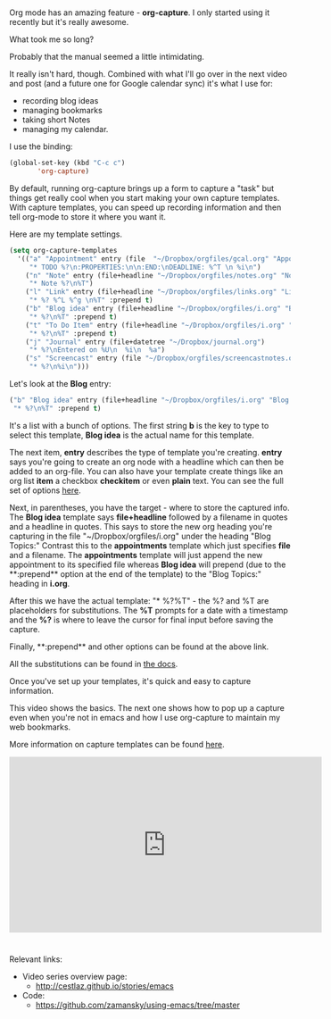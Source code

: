 #+BEGIN_COMMENT
.. title: Using Emacs - 23 - Org Capture 1
.. slug: using-emacs-23-capture-1
.. date: 2016-11-29 12:00:00 UTC-04:00
.. tags: emacs, tools
.. category:
.. link: 
.. description: 
.. type: text
#+END_COMMENT

*  
Org mode has an amazing feature - **org-capture**. I only started
using it recently but it's really awesome. 

What took me so long?

Probably that the manual seemed a little intimidating. 

It really isn't hard, though. Combined with what I'll go over in the
next video and post (and a future one for Google calendar sync) it's
what I use for:

- recording blog ideas
- managing bookmarks
- taking short Notes
- managing my calendar.

I use the binding:

#+BEGIN_SRC emacs-lisp
 (global-set-key (kbd "C-c c")
        'org-capture)
#+END_SRC

By default, running org-capture brings up a form to capture a "task"
but things get really cool when you start making your own capture
templates. With capture templates, you can speed up recording
information and then tell org-mode to store it where you want it.

Here are my template settings. 

#+BEGIN_SRC emacs-lisp
  (setq org-capture-templates
	'(("a" "Appointment" entry (file  "~/Dropbox/orgfiles/gcal.org" "Appointments")
	   "* TODO %?\n:PROPERTIES:\n\n:END:\nDEADLINE: %^T \n %i\n")
	  ("n" "Note" entry (file+headline "~/Dropbox/orgfiles/notes.org" "Notes")
	   "* Note %?\n%T")
	  ("l" "Link" entry (file+headline "~/Dropbox/orgfiles/links.org" "Links")
	   "* %? %^L %^g \n%T" :prepend t)
	  ("b" "Blog idea" entry (file+headline "~/Dropbox/orgfiles/i.org" "Blog Topics:")
	   "* %?\n%T" :prepend t)
	  ("t" "To Do Item" entry (file+headline "~/Dropbox/orgfiles/i.org" "To Do Items")
	   "* %?\n%T" :prepend t)
	  ("j" "Journal" entry (file+datetree "~/Dropbox/journal.org")
	   "* %?\nEntered on %U\n  %i\n  %a")
	  ("s" "Screencast" entry (file "~/Dropbox/orgfiles/screencastnotes.org")
	   "* %?\n%i\n")))

#+END_SRC

Let's look at the **Blog** entry:

#+BEGIN_SRC emacs-lisp
	  ("b" "Blog idea" entry (file+headline "~/Dropbox/orgfiles/i.org" "Blog Topics:")
	   "* %?\n%T" :prepend t)
#+END_SRC
It's a list with a bunch of options. The first string **b** is the
key to type to select this template, **Blog idea** is the actual name
for this template. 

The next item, **entry** describes the type of template you're
creating. **entry** says you're going to create an org node with a
headline which can then be added to an org-file. You can also have
your template create things like an org list **item** a checkbox
**checkitem** or even **plain** text. You can see the full set of
options [[http://orgmode.org/manual/Template-elements.html#Template-elements][here]].

Next, in parentheses, you have the target - where to store the captured
info. The **Blog idea** template says **file+headline** followed by a
filename in quotes and a headline in quotes. This says to store the
new org heading you're capturing in the file
"~/Dropbox/orgfiles/i.org" under the heading "Blog Topics:" Contrast
this to the **appointments** template which just specifies **file**
and a filename. The **appointments** template will just append the new
appointment to its specified file whereas **Blog idea** will prepend
(due to the **:prepend** option at the end of the template) to the
"Blog Topics:" heading in **i.org**.

After this we have the actual template: "* %?\n%T" - the %? and %T are
placeholders for substitutions. The **%T** prompts for a date with a
timestamp and the **%?** is where to leave the cursor for final input
before saving the capture.

Finally, **:prepend** and other options can be found at the above link.

All the substitutions can be found in [[http://orgmode.org/manual/Template-expansion.html#Template-expansion][the docs]].

Once you've set up your templates, it's quick and easy to capture
information. 

This video shows the basics. The next one shows how to pop up a
capture even when you're not in emacs and how I use org-capture to
maintain my web bookmarks.

More information on capture templates can be found [[http://orgmode.org/manual/Capture-templates.html][here]].


#+BEGIN_HTML
<iframe width="560" height="315" src="https://www.youtube.com/embed/-wPfxuxIfeU" frameborder="0" allowfullscreen></iframe>
#+END_HTML


* 
Relevant links:
- Video series overview page:
  - http://cestlaz.github.io/stories/emacs
- Code:
  - [[https://github.com/zamansky/using-emacs/tree/master][https://github.com/zamansky/using-emacs/tree/master]]


